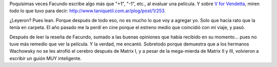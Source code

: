 .. title: V for Vendetta
.. slug: v-for-vendetta
.. date: 2007-05-01 08:30:41 UTC-03:00
.. tags: Cine
.. category: 
.. link: 
.. description: 
.. type: text
.. author: cHagHi
.. from_wp: True

Poquísimas veces Facundo escribe algo más que "+1", "-1", etc., al
evaluar una película. Y sobre `V for Vendetta`_, miren todo lo que tuvo
para decir: http://www.taniquetil.com.ar/plog/post/1/253.

¿Leyeron? Pues lean. Porque después de todo eso, no es mucho lo que voy
a agregar yo. Solo que hacía rato que la tenía en carpeta. El año pasado
me la perdí en cine porque el estreno medio que coincidió con mi viaje,
y pasó.

Después de leer la reseña de Facundo, sumado a las buenas opiniones que
había recibido en su momento... pues no tuve más remedio que ver la
película. Y la verdad, me encantó. Sobretodo porque demuestra que a los
hermanos Wachowsky no se les atrofió el cerebro después de Matrix I, y a
pesar de la mega-mierda de Matrix II y III, volvieron a escribir un
guión MUY inteligente.

 

.. _V for Vendetta: http://www.imdb.com/title/tt0434409/
